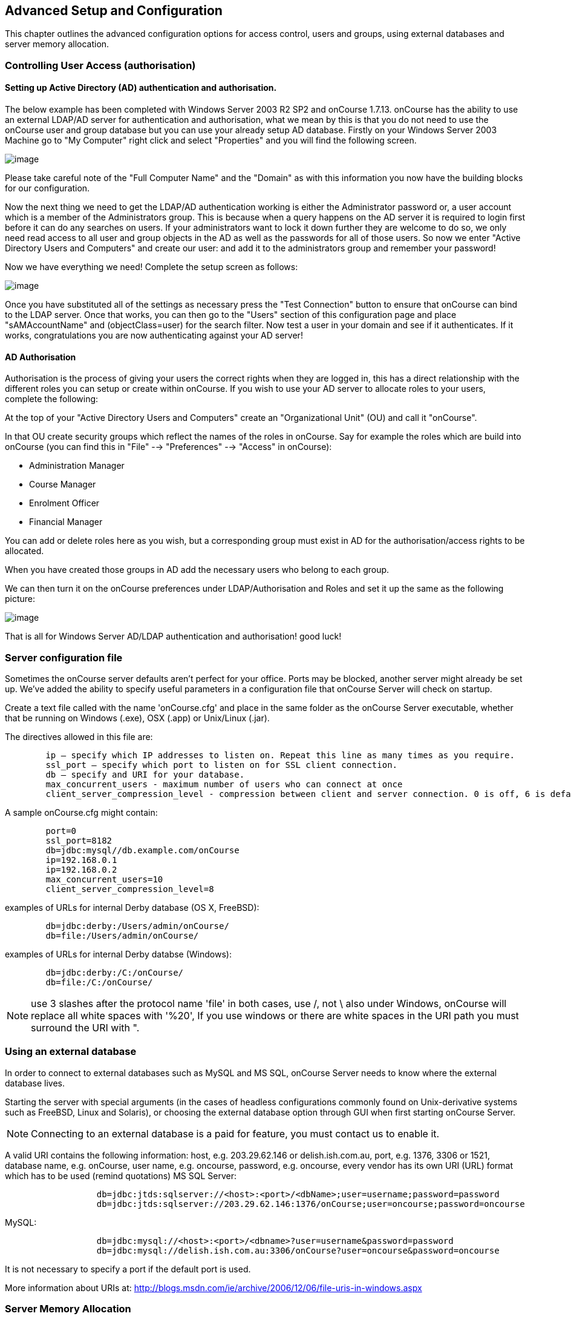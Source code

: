 [[advancedSetup]]
== Advanced Setup and Configuration

This chapter outlines the advanced configuration options for access control, users and groups, using external databases and server memory allocation.

[[advancedSetup-accessControl]]
=== Controlling User Access (authorisation)

==== Setting up Active Directory (AD) authentication and authorisation.

The below example has been completed with Windows Server 2003 R2 SP2 and onCourse 1.7.13. onCourse has the ability to use an external LDAP/AD server for authentication and authorisation, what we mean by this is that you do not need to use the onCourse user and group database but you can use your already setup AD database.
Firstly on your Windows Server 2003 Machine go to "My Computer" right click and select "Properties" and you will find the following screen.

image:images/Windows_2003_system_properties.png[image,scaledwidth=100.0%]

Please take careful note of the "Full Computer Name" and the "Domain" as with this information you now have the building blocks for our configuration.

Now the next thing we need to get the LDAP/AD authentication working is either the Administrator password or, a user account which is a member of the Administrators group.
This is because when a query happens on the AD server it is required to login first before it can do any searches on users.
If your administrators want to lock it down further they are welcome to do so, we only need read access to all user and group objects in the AD as well as the passwords for all of those users.
So now we enter "Active Directory Users and Computers" and create our user: and add it to the administrators group and remember your password!

Now we have everything we need!
Complete the setup screen as follows:

image:images/onCourse_LDAP_AD_screen_setup.png[image,scaledwidth=100.0%]

Once you have substituted all of the settings as necessary press the "Test Connection" button to ensure that onCourse can bind to the LDAP server.
Once that works, you can then go to the "Users" section of this configuration page and place "sAMAccountName" and (objectClass=user) for the search filter.
Now test a user in your domain and see if it authenticates.
If it works, congratulations you are now authenticating against your AD server!

==== AD Authorisation

Authorisation is the process of giving your users the correct rights when they are logged in, this has a direct relationship with the different roles you can setup or create within onCourse.
If you wish to use your AD server to allocate roles to your users, complete the following:

At the top of your "Active Directory Users and Computers" create an "Organizational Unit" (OU) and call it "onCourse".

In that OU create security groups which reflect the names of the roles in onCourse.
Say for example the roles which are build into onCourse (you can find this in "File" --> "Preferences" --> "Access" in onCourse):

* Administration Manager
* Course Manager
* Enrolment Officer
* Financial Manager

You can add or delete roles here as you wish, but a corresponding group must exist in AD for the authorisation/access rights to be allocated.

When you have created those groups in AD add the necessary users who belong to each group.

We can then turn it on the onCourse preferences under LDAP/Authorisation and Roles and set it up the same as the following picture:

image:images/LDAP_AD_authorisation_settings.png[image,scaledwidth=100.0%]

That is all for Windows Server AD/LDAP authentication and authorisation!
good luck!

[[advancedSetup-serverconfigurationfile]]
=== Server configuration file

Sometimes the onCourse server defaults aren't perfect for your office.
Ports may be blocked, another server might already be set up.
We've added the ability to specify useful parameters in a configuration file that onCourse Server will check on startup.

Create a text file called with the name 'onCourse.cfg' and place in the same folder as the onCourse Server executable, whether that be running on Windows (.exe), OSX (.app) or Unix/Linux (.jar).

The directives allowed in this file are:

....
        ip – specify which IP addresses to listen on. Repeat this line as many times as you require.
        ssl_port – specify which port to listen on for SSL client connection.
        db – specify and URI for your database.
        max_concurrent_users - maximum number of users who can connect at once
        client_server_compression_level - compression between client and server connection. 0 is off, 6 is default and 9 is the maximum compression setting. More compression uses more CPU at each end.

....

A sample onCourse.cfg might contain:

....
        port=0
        ssl_port=8182
        db=jdbc:mysql//db.example.com/onCourse
        ip=192.168.0.1
        ip=192.168.0.2
        max_concurrent_users=10
        client_server_compression_level=8

....

examples of URLs for internal Derby database (OS X, FreeBSD):

....
        db=jdbc:derby:/Users/admin/onCourse/
        db=file:/Users/admin/onCourse/
....

examples of URLs for internal Derby databse (Windows):

....
        db=jdbc:derby:/C:/onCourse/
        db=file:/C:/onCourse/

....

[NOTE]
====
use 3 slashes after the protocol name 'file' in both cases, use /, not \ also under Windows, onCourse will replace all white spaces with '%20', If you use windows or there are white spaces in the URI path you must surround the URI with ".
====

[[advancedSetup-externalDatabase]]
=== Using an external database

In order to connect to external databases such as MySQL and MS SQL, onCourse Server needs to know where the external database lives.

Starting the server with special arguments (in the cases of headless configurations commonly found on Unix-derivative systems such as FreeBSD, Linux and Solaris), or choosing the external database option through GUI when first starting onCourse Server.

[NOTE]
====
Connecting to an external database is a paid for feature, you must contact us to enable it.
====

A valid URI contains the following information: host, e.g. 203.29.62.146 or delish.ish.com.au, port, e.g. 1376, 3306 or 1521, database name, e.g. onCourse, user name, e.g. oncourse, password, e.g. oncourse, every vendor has its own URI (URL) format which has to be used (remind quotations) MS SQL Server:

....
                  db=jdbc:jtds:sqlserver://<host>:<port>/<dbName>;user=username;password=password
                  db=jdbc:jtds:sqlserver://203.29.62.146:1376/onCourse;user=oncourse;password=oncourse

....

MySQL:

....
                  db=jdbc:mysql://<host>:<port>/<dbname>?user=username&password=password
                  db=jdbc:mysql://delish.ish.com.au:3306/onCourse?user=oncourse&password=oncourse

....

It is not necessary to specify a port if the default port is used.

More information about URIs at:
http://blogs.msdn.com/ie/archive/2006/12/06/file-uris-in-windows.aspx

[[advancedSetup-serverMemory]]
=== Server Memory Allocation

In addition, you can specify a different memory utilisation for onCourse Server. onCourse Server will try to use all the memory you allocate to it, since it makes use of that memory for caching.
Up to a certain point, adding more memory will help, but after that more memory will have no effect or even slow things down since the server has more work to do managing all that cache.
You will have to tune your settings according to your own needs, but the default will do fairly well for most installations.

If you are running Linux or Unix, you will find the necessary settings in the startup script.
On Windows you need to create a text file with the name onCourseServer.vmoptions or onCourseService.vmoptions.
The name of this file before the dot must match exactly the name of your executable before the dot.
In that file put this:

....
-Xmx1500M
....

That will increase the cache to 1500 Mb for onCourse Server.
About another 80Mb will be used by the application itself, so the total usage will be those two combined.
On Windows 32bit, never go past 1.5Gb for onCourse because of limitations in Windows.
A Unix or OSX 32bit environment will allow you to assign up 3.5Gb.

The onCourseServer.log will report errors of java.lang.OutOfMemoryError if you have given the onCourse Server insufficient RAM for your usage requirements.
Prior to this your end users may also detect processing errors, such as failing enrolments.

Beyond what you have allocated to onCourse, make sure the server has sufficient RAM to run the operating system and other applications.
It is very important that the server doesn't swap memory to disk at any time or you will encounter major performance problems.

In a 64bit operating system you can install more than 4Gb of RAM in the server memory.
OS X users will be running 64bit by default.
We recommend installing 64bit operating systems for all servers.

[[advancedSetup-Help]]
=== Log files

The onCourse server application and the onCourse client application both create daily log files.
The onCourse server log levels are set by the onCourse database manager inside the config file.

=== Audit Logging

Audit logs are created when a record is created, edited or deleted.
When a script fails or an email key collision occurs, an audit log record is also created.
You can find the Audio Logs window by typing 'Audit Logs' into the search on the Dashboard, or by clicking the question mark icon on a window in onCourse, then clicking 'View audit trail'.

The Audit Log list view window displays all entities edited or created by each onCourse user and the date and time of that action.

The advanced search function in Audit logs allows you to search for a particular type of log e.g. script failure or log from a particular user.

Double clicking on the audit log for a script failure or email key collision will provide additional information in 'message' field in the edit view.
Edit, create or delete logs do not show any additional information in the edit view.

You can also access the audit logs for a particular record by using the 'find related' feature from any list view.
For example, you can select a class and find the related audit logs for that one particular class, or from the user account record, all audit logs for one particular user.

image:images/audit_log_list_view.png[ The list view of the audit logs,scaledwidth=100.0%]
